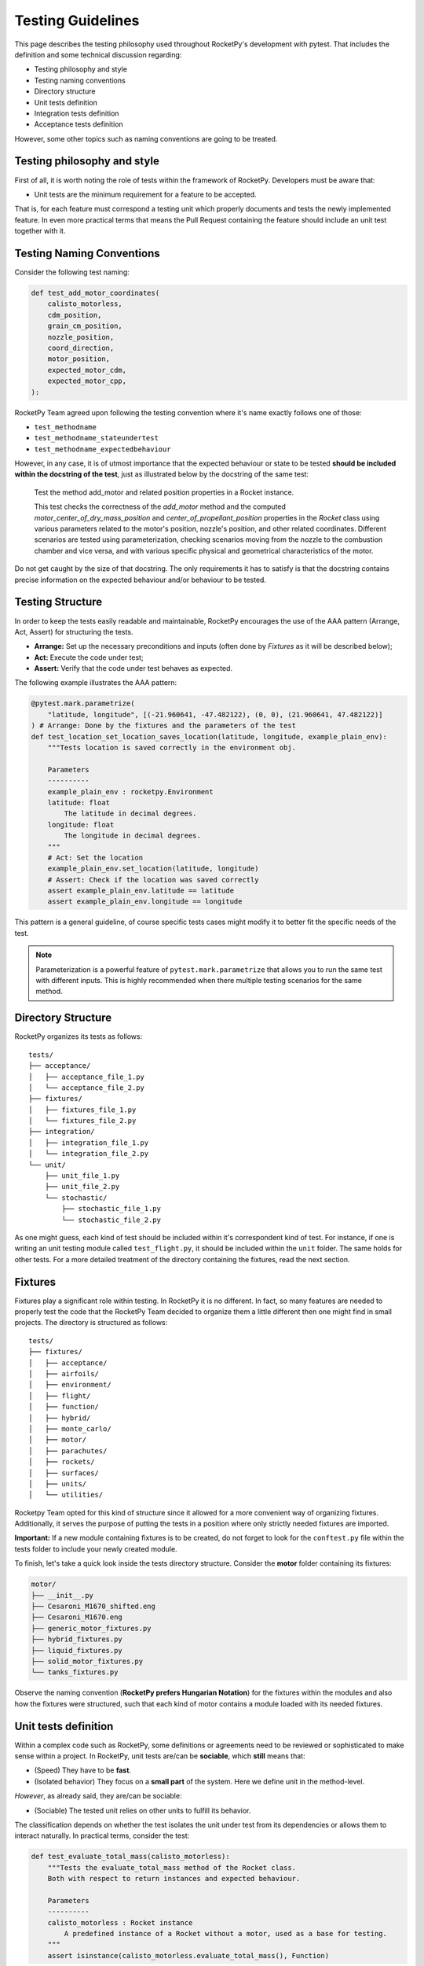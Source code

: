 Testing Guidelines
==================

This page describes the testing philosophy used throughout RocketPy's
development with pytest. That includes the definition
and some technical discussion regarding:

* Testing philosophy and style
* Testing naming conventions
* Directory structure
* Unit tests definition
* Integration tests definition
* Acceptance tests definition

However, some other topics such as naming conventions are going to be treated.

Testing philosophy and style
----------------------------

First of all, it is worth noting the role of tests within the framework of RocketPy. Developers must be aware that:

* Unit tests are the minimum requirement for a feature to be accepted.

That is, for each feature must correspond a testing unit which properly documents and tests the newly implemented feature.
In even more practical terms that means the Pull Request containing the feature should include an unit test together with it.

Testing Naming Conventions
--------------------------

Consider the following test naming:

.. code-block:: python

    def test_add_motor_coordinates(
        calisto_motorless,
        cdm_position,
        grain_cm_position,
        nozzle_position,
        coord_direction,
        motor_position,
        expected_motor_cdm,
        expected_motor_cpp,
    ):

RocketPy Team agreed upon following the testing convention where it's name exactly follows one of those:

* ``test_methodname``
* ``test_methodname_stateundertest``
* ``test_methodname_expectedbehaviour``

However, in any case, it is of utmost importance that the expected behaviour or state to be tested
**should be included within the docstring of the test**, just as illustrated below by the docstring
of the same test:

    Test the method add_motor and related position properties in a Rocket
    instance.

    This test checks the correctness of the `add_motor` method and the computed
    `motor_center_of_dry_mass_position` and `center_of_propellant_position`
    properties in the `Rocket` class using various parameters related to the
    motor's position, nozzle's position, and other related coordinates.
    Different scenarios are tested using parameterization, checking scenarios
    moving from the nozzle to the combustion chamber and vice versa, and with
    various specific physical and geometrical characteristics of the motor.


Do not get caught by the size of that docstring. The only requirements it has to satisfy is
that the docstring contains precise information on the expected behaviour and/or behaviour
to be tested.

Testing Structure
-----------------

In order to keep the tests easily readable and maintainable, RocketPy encourages
the use of the AAA pattern (Arrange, Act, Assert) for structuring the tests.

* **Arrange:** Set up the necessary preconditions and inputs (often done by *Fixtures* as it will be described below);
* **Act:** Execute the code under test;
* **Assert:** Verify that the code under test behaves as expected.

The following example illustrates the AAA pattern:

.. code-block:: python

    @pytest.mark.parametrize(
        "latitude, longitude", [(-21.960641, -47.482122), (0, 0), (21.960641, 47.482122)]
    ) # Arrange: Done by the fixtures and the parameters of the test
    def test_location_set_location_saves_location(latitude, longitude, example_plain_env):
        """Tests location is saved correctly in the environment obj.

        Parameters
        ----------
        example_plain_env : rocketpy.Environment
        latitude: float
            The latitude in decimal degrees.
        longitude: float
            The longitude in decimal degrees.
        """
        # Act: Set the location
        example_plain_env.set_location(latitude, longitude)
        # Assert: Check if the location was saved correctly
        assert example_plain_env.latitude == latitude
        assert example_plain_env.longitude == longitude

This pattern is a general guideline, of course specific tests cases might 
modify it to better fit the specific needs of the test.

.. note::

    Parameterization is a powerful feature of ``pytest.mark.parametrize`` that allows 
    you to run the same test with different inputs. This is highly recommended when 
    there multiple testing scenarios for the same method.

Directory Structure
-------------------

RocketPy organizes its tests as follows:

::

    tests/
    ├── acceptance/
    │   ├── acceptance_file_1.py
    │   └── acceptance_file_2.py
    ├── fixtures/
    │   ├── fixtures_file_1.py
    │   └── fixtures_file_2.py
    ├── integration/
    │   ├── integration_file_1.py
    │   └── integration_file_2.py
    └── unit/
        ├── unit_file_1.py
        ├── unit_file_2.py
        └── stochastic/
            ├── stochastic_file_1.py
            └── stochastic_file_2.py

As one might guess, each kind of test should be included within it's correspondent kind of test. For instance, if one is writing
an unit testing module called ``test_flight.py``, it should be included within the ``unit`` folder. The same holds for other tests.
For a more detailed treatment of the directory containing the fixtures, read the next section.

Fixtures
--------

Fixtures play a significant role within testing. In RocketPy it is no different. In fact, so many features are needed
to properly test the code that the RocketPy Team decided to organize them a little different then one might find in
small projects. The directory is structured as follows:

::

    tests/
    ├── fixtures/
    │   ├── acceptance/
    │   ├── airfoils/
    │   ├── environment/
    │   ├── flight/
    │   ├── function/
    │   ├── hybrid/
    │   ├── monte_carlo/
    │   ├── motor/
    │   ├── parachutes/
    │   ├── rockets/
    │   ├── surfaces/
    │   ├── units/
    │   └── utilities/

Rocketpy Team opted for this kind of structure since it allowed for a more convenient way of organizing
fixtures. Additionally, it serves the purpose of putting the tests in a position where only strictly needed
fixtures are imported.

**Important:** If a new module containing fixtures is to be created, do not forget to look for the
``conftest.py`` file within the tests folder to include your newly created module.

To finish, let's take a quick look inside the tests directory structure. Consider the **motor**
folder containing its fixtures:

.. code-block:: rst

    motor/
    ├── __init__.py
    ├── Cesaroni_M1670_shifted.eng
    ├── Cesaroni_M1670.eng
    ├── generic_motor_fixtures.py
    ├── hybrid_fixtures.py
    ├── liquid_fixtures.py
    ├── solid_motor_fixtures.py
    └── tanks_fixtures.py

Observe the naming convention (**RocketPy prefers Hungarian Notation**) for the fixtures within the modules and also how the fixtures were
structured, such that each kind of motor contains a module loaded with its needed fixtures.

Unit tests definition
---------------------

Within a complex code such as RocketPy, some definitions or agreements need to be reviewed or sophisticated
to make sense within a project. In RocketPy, unit tests are/can be **sociable**, which **still** means that:

* (Speed) They have to be **fast**.
* (Isolated behavior) They focus on a **small part** of the system. Here we define unit in the method-level.

*However*, as already said, they are/can be sociable:

* (Sociable) The tested unit relies on other units to fulfill its behavior.

The classification depends on whether the test isolates the unit under test from its dependencies or allows them
to interact naturally. In practical terms, consider the test:

.. code-block:: python

    def test_evaluate_total_mass(calisto_motorless):
        """Tests the evaluate_total_mass method of the Rocket class.
        Both with respect to return instances and expected behaviour.

        Parameters
        ----------
        calisto_motorless : Rocket instance
            A predefined instance of a Rocket without a motor, used as a base for testing.
        """
        assert isinstance(calisto_motorless.evaluate_total_mass(), Function)

This test is **sociable** because it relies on the actual Rocket instance and tests its real behavior without
isolating the Rocket class from its potential interactions with other classes or methods within its implementation.
It checks the real implementation of ``evaluate_total_mass`` rather than a mocked or stubbed version, ensuring that
the functionality being tested is part of the integrated system.

Please note that writing an unit test which is solitary is allowed, however: make sure to back it up with proper contract
tests when applicable.

The classification regarding solitary and sociable tests was clarified due to the specific needs developers
naturally encountered within the software, while also hoping that since the developers had the need to further
identify them, external contributors would probably fall into the same problem.

Integration tests definition
----------------------------

Integration tests verify that individual modules or components of a software system work together as expected.
Unlike unit tests that isolate specific units of code, integration tests contain an interesting feature:

* (Non-isolated behavior) Focus on interactions between different parts of the system, such as modules, services, databases, or external APIs.

Consider the following integration test:

.. code-block:: python

    @patch("matplotlib.pyplot.show")
    def test_wyoming_sounding_atmosphere(mock_show, example_plain_env):
        """Tests the Wyoming sounding model in the environment object.

        Parameters
        ----------
        mock_show : mock
            Mock object to replace matplotlib.pyplot.show() method.
        example_plain_env : rocketpy.Environment
            Example environment object to be tested.
        """
        # TODO:: this should be added to the set_atmospheric_model() method as a
        #        "file" option, instead of receiving the URL as a string.
        URL = "http://weather.uwyo.edu/cgi-bin/sounding?region=samer&TYPE=TEXT%3ALIST&YEAR=2019&MONTH=02&FROM=0500&TO=0512&STNM=83779"
        # give it at least 5 times to try to download the file
        example_plain_env.set_atmospheric_model(type="wyoming_sounding", file=URL)

        assert example_plain_env.all_info() is None
        assert abs(example_plain_env.pressure(0) - 93600.0) < 1e-8
        assert (
            abs(example_plain_env.barometric_height(example_plain_env.pressure(0)) - 722.0)
            < 1e-8
        )
        assert abs(example_plain_env.wind_velocity_x(0) - -2.9005178894925043) < 1e-8
        assert abs(example_plain_env.temperature(100) - 291.75) < 1e-8

This test contains two fundamental traits which defines it as an integration test:

* (I/O Access) Communication with external dependencies that may not be stable or quick to access. Emphasis on I/O and functionality of public interfaces.
* Contains the ``all_info()`` method, which is an integration test by convention for RocketPy.

**Observation:** The ``all_info()`` method present in the code is considered to be an integration test.
The motivation behind lies in the fact that it interacts and calls too many methods, being too broad
to be considered an unit test.

Please be aware that Integration tests are not solely classified when interacting with external dependencies,
but also encompass verifying the interaction between classes or too many methods at once, such as ``all_info()``.

Further clarification: Even if the test contains traits of unit tests and use dependencies which are stable, such as
.csv or .eng files contained within the project or any other external dependencies which are easy to access
and do not make the test slow, **then your test is still an integration test, since those are strongly I/O related.**

Acceptance tests definition
---------------------------

Acceptance tests configure the final phase of the testing lifecycle within RocketPy. These tests are designed to
account for user-centered scenarios where usually real flights and configurations are setup and launched.

This phase of testing presents the task of letting the developers know if the system still satisfies well enough the
requirements of normal use of the software, including for instance:

* Error free use of the software within the setup of a real launch.
* Assertions regarding the accuracy of simulations. Thresholds are put and should be checked. RocketPy Paper results are a good reference.
* Usually include prior knowledge of real flight data.

In practical terms, acceptance tests come through the form of a notebook where a certain flight is tested.
It is an important feature and also defining feature of the acceptance tests that thresholds are compared
to real flight data allowing for true comparison.

Docstrings
----------

Some tests are also defined within the docstring of some methods. That has been done so far for example and
documenting purposes, such as below:

.. code-block:: python

    def to_frequency_domain(self, lower, upper, sampling_frequency, remove_dc=True):
        """Performs the conversion of the Function to the Frequency Domain and
        returns the result. This is done by taking the Fourier transform of the
        Function. The resulting frequency domain is symmetric, i.e., the
        negative frequencies are included as well.

        Parameters
        ----------
        lower : float
            Lower bound of the time range.
        upper : float
            Upper bound of the time range.
        sampling_frequency : float
            Sampling frequency at which to perform the Fourier transform.
        remove_dc : bool, optional
            If True, the DC component is removed from the Fourier transform.

        Returns
        -------
        Function
            The Function in the frequency domain.

        Examples
        --------
        >>> from rocketpy import Function
        >>> import numpy as np
        >>> main_frequency = 10 # Hz
        >>> time = np.linspace(0, 10, 1000)
        >>> signal = np.sin(2 * np.pi * main_frequency * time)
        >>> time_domain = Function(np.array([time, signal]).T)
        >>> frequency_domain = time_domain.to_frequency_domain(
        ...     lower=0, upper=10, sampling_frequency=100
        ... )
        >>> peak_frequencies_index = np.where(frequency_domain[:, 1] > 0.001)
        >>> peak_frequencies = frequency_domain[peak_frequencies_index, 0]
        >>> print(peak_frequencies)
        [[-10.  10.]]
        """

This is not common practice, but it is optional and can be done, specially to provide 
an usage example for the function under testing. RocketPy however encourages the use 
of other means to test its software, as described.
